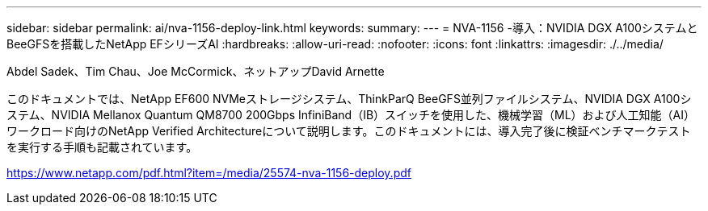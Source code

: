 ---
sidebar: sidebar 
permalink: ai/nva-1156-deploy-link.html 
keywords:  
summary:  
---
= NVA-1156 -導入：NVIDIA DGX A100システムとBeeGFSを搭載したNetApp EFシリーズAI
:hardbreaks:
:allow-uri-read: 
:nofooter: 
:icons: font
:linkattrs: 
:imagesdir: ./../media/


Abdel Sadek、Tim Chau、Joe McCormick、ネットアップDavid Arnette

このドキュメントでは、NetApp EF600 NVMeストレージシステム、ThinkParQ BeeGFS並列ファイルシステム、NVIDIA DGX A100システム、NVIDIA Mellanox Quantum QM8700 200Gbps InfiniBand（IB）スイッチを使用した、機械学習（ML）および人工知能（AI）ワークロード向けのNetApp Verified Architectureについて説明します。このドキュメントには、導入完了後に検証ベンチマークテストを実行する手順も記載されています。

link:https://www.netapp.com/pdf.html?item=/media/25574-nva-1156-deploy.pdf["https://www.netapp.com/pdf.html?item=/media/25574-nva-1156-deploy.pdf"^]
